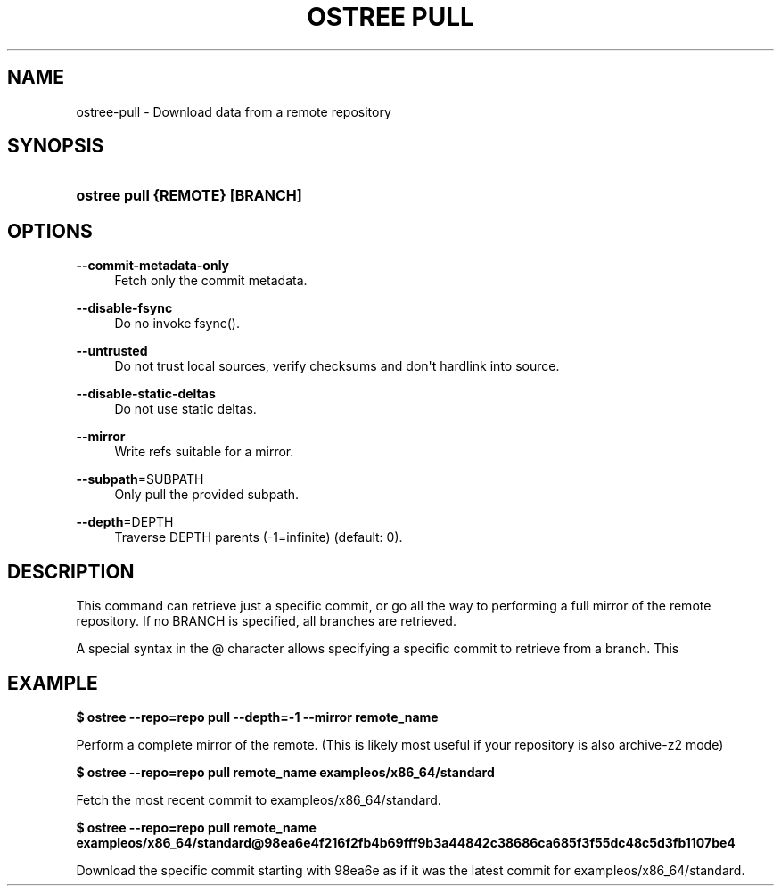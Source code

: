 '\" t
.\"     Title: ostree pull
.\"    Author: Colin Walters <walters@verbum.org>
.\" Generator: DocBook XSL Stylesheets v1.79.1 <http://docbook.sf.net/>
.\"      Date: 12/12/2016
.\"    Manual: ostree pull
.\"    Source: OSTree
.\"  Language: English
.\"
.TH "OSTREE PULL" "1" "" "OSTree" "ostree pull"
.\" -----------------------------------------------------------------
.\" * Define some portability stuff
.\" -----------------------------------------------------------------
.\" ~~~~~~~~~~~~~~~~~~~~~~~~~~~~~~~~~~~~~~~~~~~~~~~~~~~~~~~~~~~~~~~~~
.\" http://bugs.debian.org/507673
.\" http://lists.gnu.org/archive/html/groff/2009-02/msg00013.html
.\" ~~~~~~~~~~~~~~~~~~~~~~~~~~~~~~~~~~~~~~~~~~~~~~~~~~~~~~~~~~~~~~~~~
.ie \n(.g .ds Aq \(aq
.el       .ds Aq '
.\" -----------------------------------------------------------------
.\" * set default formatting
.\" -----------------------------------------------------------------
.\" disable hyphenation
.nh
.\" disable justification (adjust text to left margin only)
.ad l
.\" -----------------------------------------------------------------
.\" * MAIN CONTENT STARTS HERE *
.\" -----------------------------------------------------------------
.SH "NAME"
ostree-pull \- Download data from a remote repository
.SH "SYNOPSIS"
.HP \w'\fBostree\ pull\ \fR\fB{REMOTE}\fR\fB\ \fR\fB[BRANCH]\fR\ 'u
\fBostree pull \fR\fB{REMOTE}\fR\fB \fR\fB[BRANCH]\fR
.SH "OPTIONS"
.PP
\fB\-\-commit\-metadata\-only\fR
.RS 4
Fetch only the commit metadata\&.
.RE
.PP
\fB\-\-disable\-fsync\fR
.RS 4
Do no invoke fsync()\&.
.RE
.PP
\fB\-\-untrusted\fR
.RS 4
Do not trust local sources, verify checksums and don\*(Aqt hardlink into source\&.
.RE
.PP
\fB\-\-disable\-static\-deltas\fR
.RS 4
Do not use static deltas\&.
.RE
.PP
\fB\-\-mirror\fR
.RS 4
Write refs suitable for a mirror\&.
.RE
.PP
\fB\-\-subpath\fR=SUBPATH
.RS 4
Only pull the provided subpath\&.
.RE
.PP
\fB\-\-depth\fR=DEPTH
.RS 4
Traverse DEPTH parents (\-1=infinite) (default: 0)\&.
.RE
.SH "DESCRIPTION"
.PP
This command can retrieve just a specific commit, or go all the way to performing a full mirror of the remote repository\&. If no
BRANCH
is specified, all branches are retrieved\&.
.PP
A special syntax in the
@
character allows specifying a specific commit to retrieve from a branch\&. This
.SH "EXAMPLE"
.PP
\fB$ ostree \-\-repo=repo pull \-\-depth=\-1 \-\-mirror remote_name\fR
.PP
Perform a complete mirror of the remote\&. (This is likely most useful if your repository is also
archive\-z2
mode)
.PP
\fB$ ostree \-\-repo=repo pull remote_name exampleos/x86_64/standard\fR
.PP
Fetch the most recent commit to
exampleos/x86_64/standard\&.
.PP
\fB$ ostree \-\-repo=repo pull remote_name exampleos/x86_64/standard@98ea6e4f216f2fb4b69fff9b3a44842c38686ca685f3f55dc48c5d3fb1107be4\fR
.PP
Download the specific commit starting with
98ea6e
as if it was the latest commit for
exampleos/x86_64/standard\&.
